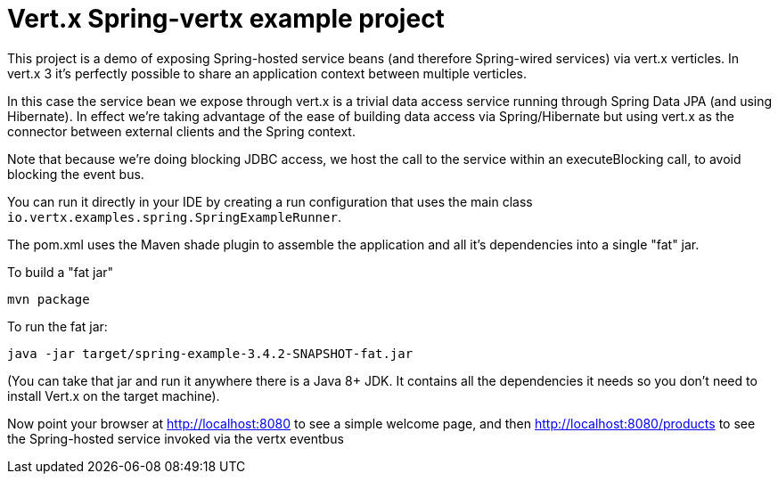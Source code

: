 = Vert.x Spring-vertx example project

This project is a demo of exposing Spring-hosted service beans (and therefore Spring-wired services) via vert.x
verticles. In vert.x 3 it's perfectly possible to share an application context between multiple verticles.

In this case the service bean we expose through vert.x is a trivial data access service running through Spring Data
JPA (and using Hibernate). In effect we're taking advantage of the ease of building data access via Spring/Hibernate
but using vert.x as the connector between external clients and the Spring context.

Note that because we're doing blocking JDBC access, we host the call to the service within an executeBlocking call, to
avoid blocking the event bus.

You can run it directly in your IDE by creating a run configuration that uses the main class
`io.vertx.examples.spring.SpringExampleRunner`.

The pom.xml uses the Maven shade plugin to assemble the application and all it's dependencies into a single "fat" jar.

To build a "fat jar"

    mvn package

To run the fat jar:

    java -jar target/spring-example-3.4.2-SNAPSHOT-fat.jar

(You can take that jar and run it anywhere there is a Java 8+ JDK. It contains all the dependencies it needs so you
don't need to install Vert.x on the target machine).

Now point your browser at http://localhost:8080 to see a simple welcome page, and then
http://localhost:8080/products to see the Spring-hosted service invoked via the vertx eventbus
